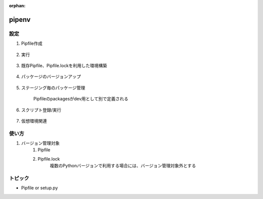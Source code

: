 :orphan:

pipenv
======================================

設定
---------------------------
#. Pipfile作成

    .. code-block:: bash
        :caption: パッケージインストール時に、Pipfileに情報を保存

        $ pipenv install requests  # pip installと完全に互換性あり
#. 実行

    .. code-block:: python
        :caption: main.py（インストールしたパッケージを利用したスクリプト）

        import requests

        response = requests.get('https://httpbin.org/ip')
        print('Your IP is {0}'.format(response.json()['origin']))
    
    .. code-block:: bash
        :caption: 実行

        # runは仮想環境を有効にして、実行を行う
        $ pipenv run python main.py

        # もしくは下記のように、
        # 仮想環境を有効にする、pythonの実行、を分けて実行も可能
        $ pipenv shell
        (package) $ python main.py
        # 仮想環境を無効にする
        (package) $ exit

#. 既存Pipfile、Pipfile.lockを利用した環境構築

    .. code-block:: bash
        :caption: 最新バージョンを取得：Pipfileのpackagesで定義されている最新バージョンをインストール

        $ pipenv install         # パッケージ名を未指定
        $ pipenv install --dev   # 特定ステージング用のpackages定義をインストール

        # Pipfileに指定のPythonバージョンが存在しない場合、Pythonを指定
        $ pipenv install --python PATH  
    
    .. code-block:: bash
        :caption: 特定バージョンを取得：Pipfile.lockに記載されているバージョンをインストール

        $ pipenv sync

#. パッケージのバージョンアップ

    .. code-block:: bash
        :caption: 変更のあったパッケージを確認する

        $ pipenv update --outdated
    
    .. code-block:: bash
        :caption: パッケージの更新

        $ pipenv update                 # 全パッケージ
        $ pipenv update <package_name>  # 特定パッケージのみ

#. ステージング毎のパッケージ管理

    .. code-block:: bash
        :caption: 検証環境のみインストールしたい場合

        $ pipenv install --dev pytest 

    .. code-block:: text
        :caption: Pipfile

        [dev-packages]
        pytest = "*"
        
        [packages]
        requests = "*"

    Pipfileのpackagesがdev用として別で定義される

#. スクリプト登録/実行

    .. code-block:: text
        :caption: Pipfile：スクリプトを登録しておくことが可能

        [scripts]
        start = 'python main.py'
        test = 'pytest -v'
    
    .. code-block:: bash
        :caption: 実行

        $ pipenv run start
        $ pipenv run test


#. 仮想環境関連

    .. code-block:: bash
        :caption: 仮想環境のパス確認

        $ pipenv --venv
        # ~/.local/share/virtualenves/以下に作られる
    
    .. code-block:: bash
        :caption: 仮想環境のパスを変える

        $ export WORKON_HOME=~/venvs
        $ pipenv install package_name
    
    .. code-block:: bash
        :caption: プロジェクト毎に仮想環境を作る

        $ export PIPENV_VENV_IN_PROJECT=true 
        $ pipenv install    # カレントディレクトリに.venvが作成される
    
    .. code-block: bash
        :caption: 仮想環境を削除

        $ pipenv --rm



使い方
---------------------------
#. バージョン管理対象
    #. Pipfile
    #. Pipfile.lock
        複数のPythonバージョンで利用する場合には、バージョン管理対象外とする


トピック
---------------------------
* Pipfile or setup.py

